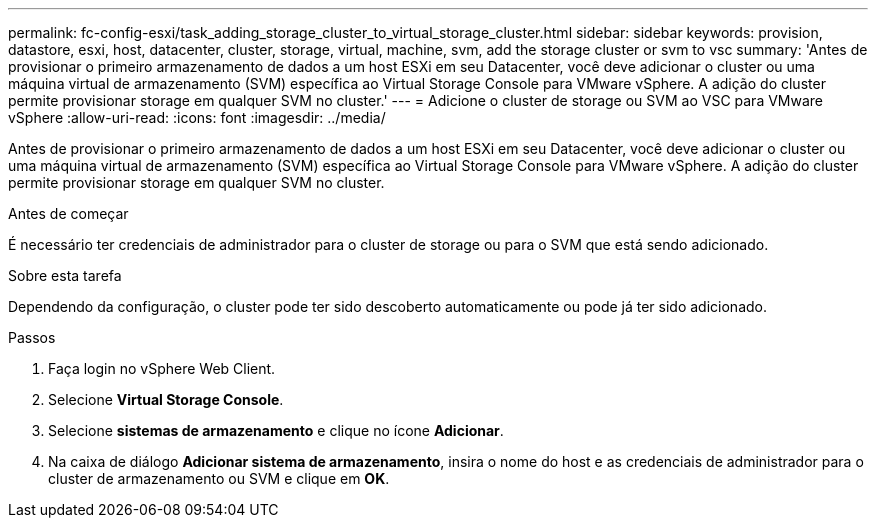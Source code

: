 ---
permalink: fc-config-esxi/task_adding_storage_cluster_to_virtual_storage_cluster.html 
sidebar: sidebar 
keywords: provision, datastore, esxi, host, datacenter, cluster, storage, virtual, machine, svm, add the storage cluster or svm to vsc 
summary: 'Antes de provisionar o primeiro armazenamento de dados a um host ESXi em seu Datacenter, você deve adicionar o cluster ou uma máquina virtual de armazenamento (SVM) específica ao Virtual Storage Console para VMware vSphere. A adição do cluster permite provisionar storage em qualquer SVM no cluster.' 
---
= Adicione o cluster de storage ou SVM ao VSC para VMware vSphere
:allow-uri-read: 
:icons: font
:imagesdir: ../media/


[role="lead"]
Antes de provisionar o primeiro armazenamento de dados a um host ESXi em seu Datacenter, você deve adicionar o cluster ou uma máquina virtual de armazenamento (SVM) específica ao Virtual Storage Console para VMware vSphere. A adição do cluster permite provisionar storage em qualquer SVM no cluster.

.Antes de começar
É necessário ter credenciais de administrador para o cluster de storage ou para o SVM que está sendo adicionado.

.Sobre esta tarefa
Dependendo da configuração, o cluster pode ter sido descoberto automaticamente ou pode já ter sido adicionado.

.Passos
. Faça login no vSphere Web Client.
. Selecione *Virtual Storage Console*.
. Selecione *sistemas de armazenamento* e clique no ícone *Adicionar*.
. Na caixa de diálogo *Adicionar sistema de armazenamento*, insira o nome do host e as credenciais de administrador para o cluster de armazenamento ou SVM e clique em *OK*.

